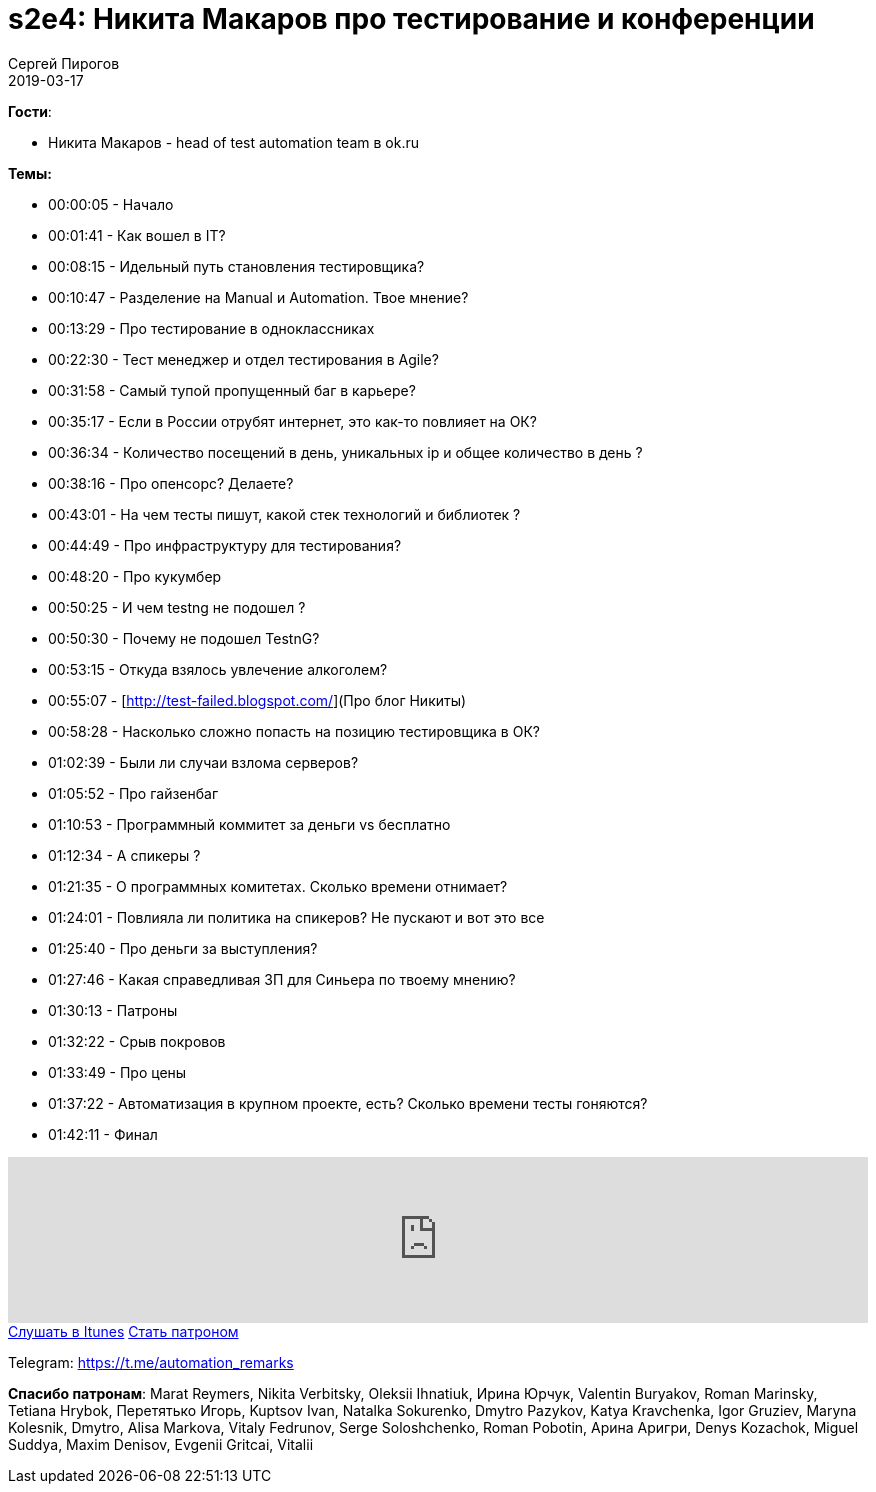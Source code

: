 = s2e4: Никита Макаров про тестирование и конференции
Сергей Пирогов
2019-03-17
:jbake-type: post
:jbake-tags: QAGuild, Podcast, Сезон2
:jbake-summary: Разговоры о тестировании, конференциях и участии в программных комитетах
:jbake-status: published

*Гости*:

- Никита Макаров - head of test automation team в ok.ru

*Темы:*

- 00:00:05 - Начало
- 00:01:41 - Как вошел в IT?
- 00:08:15 - Идельный путь становления тестировщика?
- 00:10:47 - Разделение на Manual и Automation. Твое мнение?
- 00:13:29 - Про тестирование в одноклассниках
- 00:22:30 - Тест менеджер и отдел тестирования в Agile?
- 00:31:58 - Cамый тупой пропущенный баг в карьере?
- 00:35:17 - Если в России отрубят интернет, это как-то повлияет на ОК?
- 00:36:34 - Количество посещений в день, уникальных ip и общее количество в день ?
- 00:38:16 - Про опенсорс? Делаете?
- 00:43:01 - На чем тесты пишут, какой стек технологий и библиотек ?
- 00:44:49 - Про инфраструктуру для тестирования?
- 00:48:20 - Про кукумбер
- 00:50:25 - И чем testng не подошел ?
- 00:50:30 - Почему не подошел TestnG?
- 00:53:15 - Откуда взялось увлечение алкоголем?
- 00:55:07 - [http://test-failed.blogspot.com/](Про блог Никиты)
- 00:58:28 - Насколько сложно попасть на позицию тестировщика в ОК?
- 01:02:39 - Были ли случаи взлома серверов?
- 01:05:52 - Про гайзенбаг
- 01:10:53 - Программный коммитет за деньги vs бесплатно
- 01:12:34 - А спикеры ?
- 01:21:35 - О программных комитетах. Сколько времени отнимает?
- 01:24:01 - Повлияла ли политика на спикеров? Не пускают и вот это все
- 01:25:40 - Про деньги за выступления?
- 01:27:46 - Какая справедливая ЗП для Синьера по твоему мнению?
- 01:30:13 - Патроны
- 01:32:22 - Срыв покровов
- 01:33:49 - Про цены
- 01:37:22 - Автоматизация в крупном проекте, есть? Сколько времени тесты гоняются?
- 01:42:11 - Финал

++++
<iframe width="100%" height="166" scrolling="no" frameborder="no" allow="autoplay" src="https://w.soundcloud.com/player/?url=https%3A//api.soundcloud.com/tracks/591340719&color=%23ff5500&auto_play=false&hide_related=true&show_comments=true&show_user=true&show_reposts=false&show_teaser=true"></iframe>
++++

++++
<a class="btn btn-primary mx-2" role="button" href="https://itunes.apple.com/ua/podcast/qaguild/id1350668092?l=ru&mt=2">Слушать в Itunes</a>
++++

++++
<a class="btn btn-primary mx-2" role="button" href="https://www.patreon.com/automation_remarks">Стать патроном</a>
++++

Telegram: https://t.me/automation_remarks

*Спасибо патронам*:
Marat Reymers, Nikita Verbitsky, Oleksii Ihnatiuk, Ирина Юрчук, Valentin Buryakov, Roman Marinsky, Tetiana Hrybok, Перетятько Игорь, Kuptsov Ivan, Natalka Sokurenko, Dmytro Pazykov, Katya Kravchenka, Igor Gruziev, Maryna Kolesnik, Dmytro, Alisa Markova, Vitaly Fedrunov, Serge Soloshchenko, Roman Pobotin, Арина Аригри, Denys Kozachok, Miguel Suddya, Maxim Denisov, Evgenii Gritcai, Vitalii